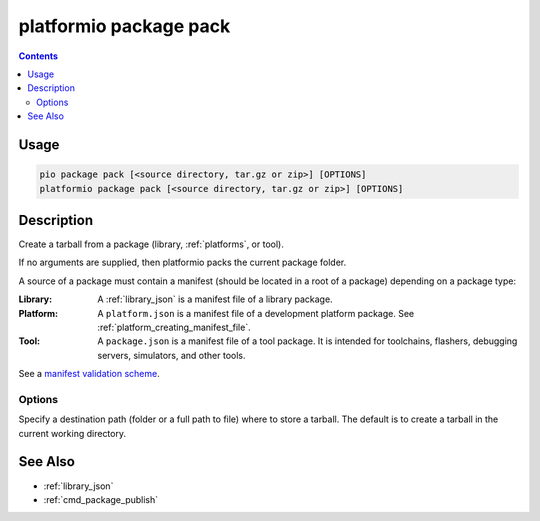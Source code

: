 ..  Copyright (c) 2014-present PlatformIO <contact@platformio.org>
    Licensed under the Apache License, Version 2.0 (the "License");
    you may not use this file except in compliance with the License.
    You may obtain a copy of the License at
       http://www.apache.org/licenses/LICENSE-2.0
    Unless required by applicable law or agreed to in writing, software
    distributed under the License is distributed on an "AS IS" BASIS,
    WITHOUT WARRANTIES OR CONDITIONS OF ANY KIND, either express or implied.
    See the License for the specific language governing permissions and
    limitations under the License.

.. _cmd_package_pack:

platformio package pack
=======================

.. versionadded:: 4.4

.. contents::

Usage
-----

.. code-block:: bash

    pio package pack [<source directory, tar.gz or zip>] [OPTIONS]
    platformio package pack [<source directory, tar.gz or zip>] [OPTIONS]

Description
-----------

Create a tarball from a package (library, :ref:`platforms`, or tool).

If no arguments are supplied, then platformio packs the current package folder.

A source of a package must contain a manifest (should be located in a root of a package)
depending on a package type:

:Library:
  A :ref:`library_json` is a manifest file of a library package.

:Platform:
  A ``platform.json`` is a manifest file of a development platform package. See :ref:`platform_creating_manifest_file`.

:Tool:
  A ``package.json`` is a manifest file of a tool package. It is intended for toolchains,
  flashers, debugging servers, simulators, and other tools.

See a `manifest validation scheme <https://github.com/platformio/platformio-core/blob/develop/platformio/package/manifest/schema.py>`_.

Options
~~~~~~~

.. program:: platformio package pack

.. option::
    -o, --output

Specify a destination path (folder or a full path to file) where to store a tarball.
The default is to create a tarball in the current working directory.

See Also
--------

* :ref:`library_json`
* :ref:`cmd_package_publish`

